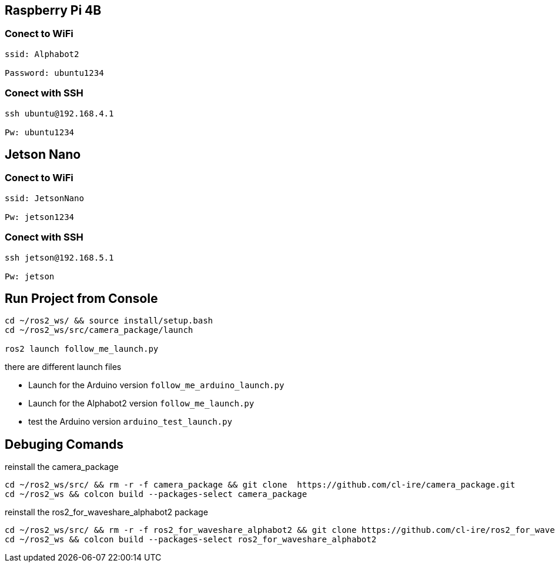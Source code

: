 :source-highlighter: highlight.js



== Raspberry Pi 4B
=== Conect to WiFi

[source,bash]
----
ssid: Alphabot2

Password: ubuntu1234
----

=== Conect with SSH

[source,bash]
----
ssh ubuntu@192.168.4.1

Pw: ubuntu1234
----

== Jetson Nano
=== Conect to WiFi

[source,bash]
----
ssid: JetsonNano

Pw: jetson1234
----

=== Conect with SSH

[source,bash]
----
ssh jetson@192.168.5.1

Pw: jetson
----


== Run Project from Console

[source,bash]
----
cd ~/ros2_ws/ && source install/setup.bash
cd ~/ros2_ws/src/camera_package/launch

ros2 launch follow_me_launch.py
----

there are different launch files 

* Launch for the Arduino version `follow_me_arduino_launch.py`
* Launch for the Alphabot2 version `follow_me_launch.py`
* test the Arduino version `arduino_test_launch.py`


== Debuging Comands
reinstall the camera_package

[source,bash]
----
cd ~/ros2_ws/src/ && rm -r -f camera_package && git clone  https://github.com/cl-ire/camera_package.git
cd ~/ros2_ws && colcon build --packages-select camera_package
----

reinstall the ros2_for_waveshare_alphabot2 package

[source,bash]
----
cd ~/ros2_ws/src/ && rm -r -f ros2_for_waveshare_alphabot2 && git clone https://github.com/cl-ire/ros2_for_waveshare_alphabot2.git
cd ~/ros2_ws && colcon build --packages-select ros2_for_waveshare_alphabot2
----
